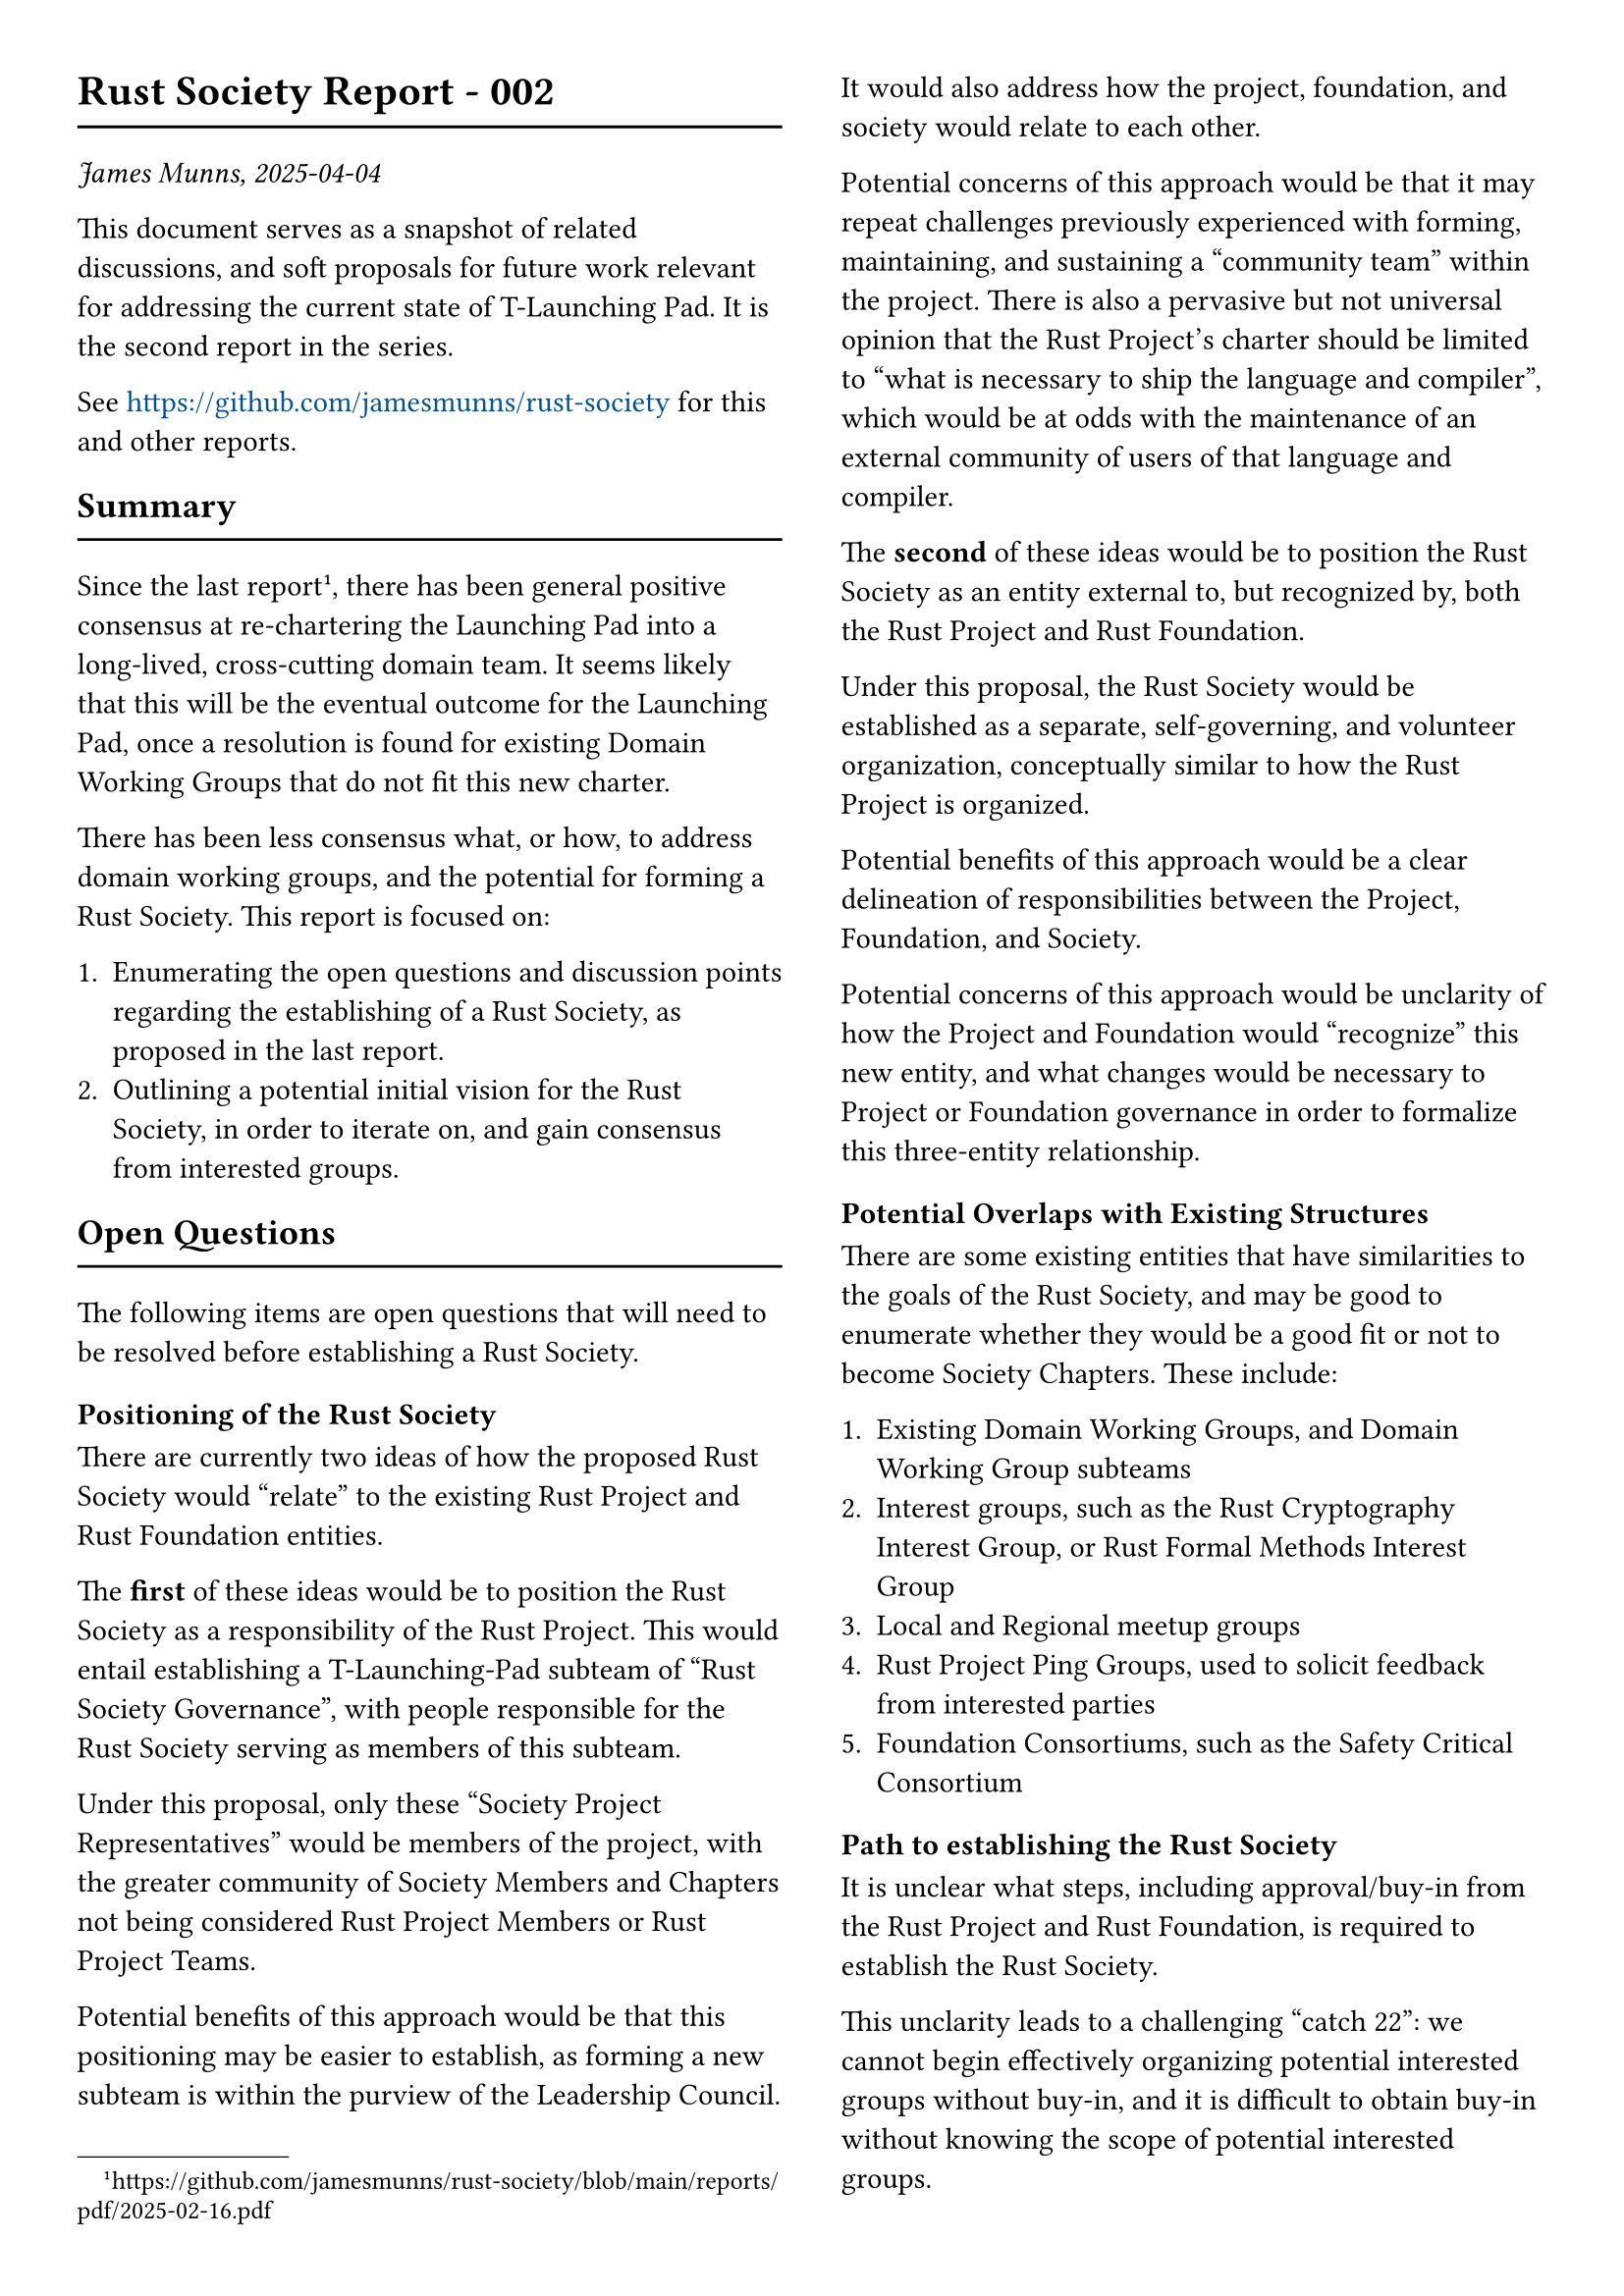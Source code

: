  #set page(paper: "a4", columns: 2, margin: 1cm)

= Rust Society Report - 002
#line(length: 100%)

_James Munns, 2025-04-04_

This document serves as a snapshot of related discussions, and soft proposals for future work relevant for addressing the current state of T-Launching Pad. It is the second report in the series.

See #text(fill: blue.darken(30%))[https://github.com/jamesmunns/rust-society] for this and other reports.

== Summary
#line(length: 100%)

Since the last report#footnote[https://github.com/jamesmunns/rust-society/blob/main/reports/pdf/2025-02-16.pdf], there has been general positive consensus at re-chartering the Launching Pad into a long-lived, cross-cutting domain team. It seems likely that this will be the eventual outcome for the Launching Pad, once a resolution is found for existing Domain Working Groups that do not fit this new charter.

There has been less consensus what, or how, to address domain working groups, and the potential for forming a Rust Society. This report is focused on:

1. Enumerating the open questions and discussion points regarding the establishing of a Rust Society, as proposed in the last report.
2. Outlining a potential initial vision for the Rust Society, in order to iterate on, and gain consensus from interested groups.

== Open Questions
#line(length: 100%)

The following items are open questions that will need to be resolved before establishing a Rust Society.

=== Positioning of the Rust Society

There are currently two ideas of how the proposed Rust Society would "relate" to the existing Rust Project and Rust Foundation entities.

The *first* of these ideas would be to position the Rust Society as a responsibility of the Rust Project. This would entail establishing a T-Launching-Pad subteam of "Rust Society Governance", with people responsible for the Rust Society serving as members of this subteam.

Under this proposal, only these "Society Project Representatives" would be members of the project, with the greater community of Society Members and Chapters not being considered Rust Project Members or Rust Project Teams.

Potential benefits of this approach would be that this positioning may be easier to establish, as forming a new subteam is within the purview of the Leadership Council. It would also address how the project, foundation, and society would relate to each other.

Potential concerns of this approach would be that it may repeat challenges previously experienced with forming, maintaining, and sustaining a "community team" within the project. There is also a pervasive but not universal opinion that the Rust Project's charter should be limited to "what is necessary to ship the language and compiler", which would be at odds with the maintenance of an external community of users of that language and compiler.

The *second* of these ideas would be to position the Rust Society as an entity external to, but recognized by, both the Rust Project and Rust Foundation.

Under this proposal, the Rust Society would be established as a separate, self-governing, and volunteer organization, conceptually similar to how the Rust Project is organized.

Potential benefits of this approach would be a clear delineation of responsibilities between the Project, Foundation, and Society.

Potential concerns of this approach would be unclarity of how the Project and Foundation would "recognize" this new entity, and what changes would be necessary to Project or Foundation governance in order to formalize this three-entity relationship.

=== Potential Overlaps with Existing Structures

There are some existing entities that have similarities to the goals of the Rust Society, and may be good to enumerate whether they would be a good fit or not to become Society Chapters. These include:

1. Existing Domain Working Groups, and Domain Working Group subteams
2. Interest groups, such as the Rust Cryptography Interest Group, or Rust Formal Methods Interest Group
3. Local and Regional meetup groups
4. Rust Project Ping Groups, used to solicit feedback from interested parties
5. Foundation Consortiums, such as the Safety Critical Consortium

=== Path to establishing the Rust Society

It is unclear what steps, including approval/buy-in from the Rust Project and Rust Foundation, is required to establish the Rust Society.

This unclarity leads to a challenging "catch 22": we cannot begin effectively organizing potential interested groups without buy-in, and it is difficult to obtain buy-in without knowing the scope of potential interested groups.

// -----------------------------------------------------------------------------
#pagebreak()
// -----------------------------------------------------------------------------

= A Vision for the Rust Society
#line(length: 100%)

The following is an attempt to establish a coherent vision of what the Rust Society would be, and the benefits it could provide. This is intended to be a guiding light of *what* we hope to achieve, _before_ we know *how* to achieve it.

== The Rust Society Charter
#line(length: 100%)

The role of the Rust Society is to provide a home for *users of the Rust Language and Toolchain to self-organize*, in order to pursue the goals of increasing Rust's reach and effectiveness in various technical and social domains, and to foster collaboration in the pursuit of these goals.

// hmm
Unlike the Rust Project, which is structured to facilitate the design, delivery, and maintenance of the Rust Language and Toolchain; or the Rust Foundation, which is structured to support the Rust Project and represent commercial Foundation Members; the Rust Society serves instead as a container for groups it represents.

The Rust Society aims to serve as a *nucleation site* for members of the community, providing a place for groups of individuals and ideas to collect and grow.

Members of the Rust Society benefit from visibility and recognition of the society as a place to find interested and active individuals to collaborate with on common goals. This is achieved by the Rust Society providing:

=== A Consistent and Defined Structure
#line(length: 100%)

The Rust Society is formed from a number of *Society Chapters*. Chapters are required to maintain:

1. A defined landing page (e.g. website or GitHub Repo), containing or linking to the following items
2. A documented and enforced code of conduct, consistent with the Rust Code of Conduct#footnote[https://www.rust-lang.org/policies/code-of-conduct]
3. A listed contact point, such as a representative or mailing list address
4. A written charter describing the goals and interests of the chapter, relevant to the usage or advancement of the Rust Language
5. A public list of active members and projects
6. A written process for joining the chapter as a member

These requirements are intended to make it easy for interested individuals to find and join a chapter, and for groups like the Rust Project to be able to contact these society chapters when relevant.

#colbreak()
=== Low Barriers to Organizing
#line(length: 100%)

Society chapters themselves should be trivial to establish, once the requirements listed above have been achieved. The Rust Society should provide a template for potential new charters to use. Once these required criteria items are met, a chapter should be recognized as established.

Chapters may also decide to organize hierarchically, forming sub-chapters that exist within chapters with a wider charter, for example: a chapter focused on a specific architecture, under a broader "embedded" chapter.

Chapters are also free to disband, or re-charter with a new set of members, at any time.

=== Minimal Oversight of Chapters
#line(length: 100%)

The Rust Society Organizers are also responsible for maintaining a list of all active chapters, in order to aid discoverability.

They will also be responsible for periodically (once or twice yearly) ensuring that chapters are still active and in good standing, and that the listed members of a chapter are still active. This ensures that inactive groups are noted as such, making room for new interested individuals.

The Rust Society Organizers will be regularly elected by active chapters, in order to oversee the growth and oversight necessary for individual chapters.

=== Relation to the Rust Project
#line(length: 100%)

Chapters and members of the Rust Society are not considered a part of the Rust Project.

However, it is expected that the Project may choose to recognize chapters, or members of a chapter, for membership in "Ping Groups" - used to notify and reach out to interested parties; or as a set of individuals to consider for ephemeral project groups, working towards goals such as support for specific language features or target support and maintenance.

=== Relation to the Rust Foundation
#line(length: 100%)

Chapters and members of the Rust Society are not considered a part of the Rust Foundation.

However, the Foundation is expected to allow usage of the Rust name as part of the name of chapters, for example, "The Embedded Devices Rust Society Chapter".

The Foundation may also consider membership in a relevant criteria as a condition of benefits such as travel, development, or Project Goal grants.